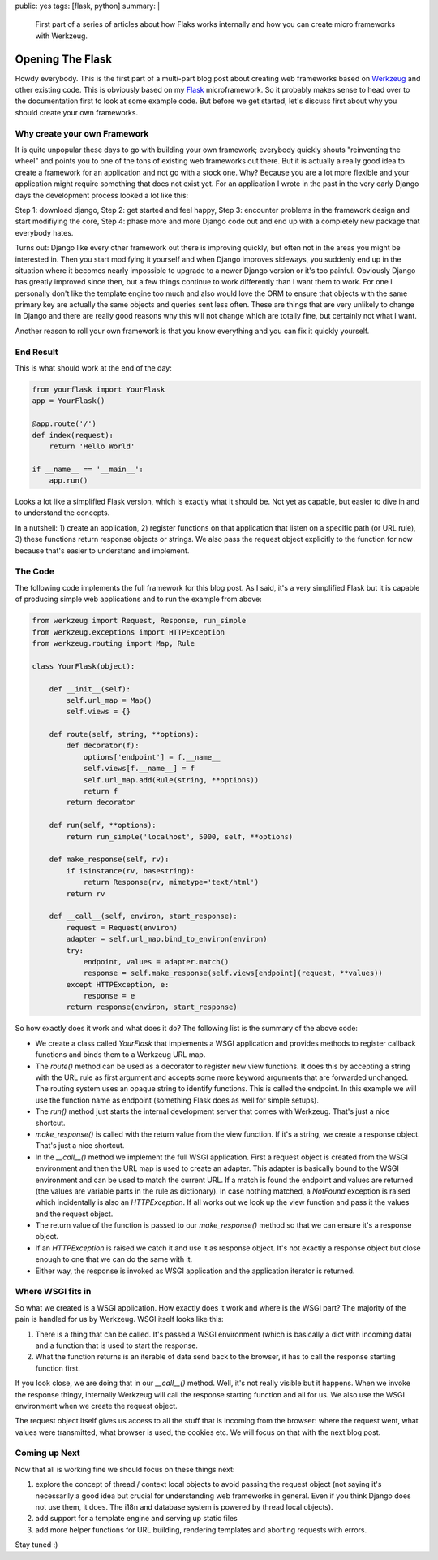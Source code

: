 public: yes
tags: [flask, python]
summary: |
  First part of a series of articles about how Flaks works internally
  and how you can create micro frameworks with Werkzeug.

Opening The Flask
=================

Howdy everybody. This is the first part of a multi-part blog post about
creating web frameworks based on `Werkzeug
<http://werkzeug.pocoo.org/>`_ and other existing code. This is
obviously based on my `Flask <http://flask.pocoo.org/>`_ microframework.
So it probably makes sense to head over to the documentation first to
look at some example code. But before we get started, let's discuss
first about why you should create your own frameworks. 

Why create your own Framework
~~~~~~~~~~~~~~~~~~~~~~~~~~~~~

It is quite unpopular these days to go with building your own framework;
everybody quickly shouts "reinventing the wheel" and points you to one
of the tons of existing web frameworks out there. But it is actually a
really good idea to create a framework for an application and not go
with a stock one. Why? Because you are a lot more flexible and your
application might require something that does not exist yet. For an
application I wrote in the past in the very early Django days the
development process looked a lot like this: 

Step 1: download django, Step 2: get started and feel happy, Step 3:
encounter problems in the framework design and start modifiying the
core, Step 4: phase more and more Django code out and end up with a
completely new package that everybody hates. 

Turns out: Django like every other framework out there is improving
quickly, but often not in the areas you might be interested in. Then you
start modifying it yourself and when Django improves sideways, you
suddenly end up in the situation where it becomes nearly impossible to
upgrade to a newer Django version or it's too painful. Obviously Django
has greatly improved since then, but a few things continue to work
differently than I want them to work. For one I personally don't like
the template engine too much and also would love the ORM to ensure that
objects with the same primary key are actually the same objects and
queries sent less often. These are things that are very unlikely to
change in Django and there are really good reasons why this will not
change which are totally fine, but certainly not what I want. 

Another reason to roll your own framework is that you know everything
and you can fix it quickly yourself. 

End Result
~~~~~~~~~~

This is what should work at the end of the day:

.. sourcecode:: python

    from yourflask import YourFlask
    app = YourFlask()

    @app.route('/')
    def index(request):
        return 'Hello World'

    if __name__ == '__main__':
        app.run()

Looks a lot like a simplified Flask version, which is exactly what it
should be. Not yet as capable, but easier to dive in and to understand
the concepts. 

In a nutshell: 1) create an application, 2) register functions on that
application that listen on a specific path (or URL rule), 3) these
functions return response objects or strings. We also pass the request
object explicitly to the function for now because that's easier to
understand and implement. 

The Code
~~~~~~~~

The following code implements the full framework for this blog post.  As
I said, it's a very simplified Flask but it is capable of producing
simple web applications and to run the example from above:

.. sourcecode:: python

    from werkzeug import Request, Response, run_simple
    from werkzeug.exceptions import HTTPException
    from werkzeug.routing import Map, Rule

    class YourFlask(object):

        def __init__(self):
            self.url_map = Map()
            self.views = {}

        def route(self, string, **options):
            def decorator(f):
                options['endpoint'] = f.__name__
                self.views[f.__name__] = f
                self.url_map.add(Rule(string, **options))
                return f
            return decorator

        def run(self, **options):
            return run_simple('localhost', 5000, self, **options)

        def make_response(self, rv):
            if isinstance(rv, basestring):
                return Response(rv, mimetype='text/html')
            return rv

        def __call__(self, environ, start_response):
            request = Request(environ)
            adapter = self.url_map.bind_to_environ(environ)
            try:
                endpoint, values = adapter.match()
                response = self.make_response(self.views[endpoint](request, **values))
            except HTTPException, e:
                response = e
            return response(environ, start_response)

So how exactly does it work and what does it do? The following list is
the summary of the above code: 

* We create a class called `YourFlask` that implements a WSGI
  application and provides methods to register callback functions and
  binds them to a Werkzeug URL map. 
* The `route()` method can be used as a decorator to register new view
  functions. It does this by accepting a string with the URL rule as
  first argument and accepts some more keyword arguments that are
  forwarded unchanged. The routing system uses an opaque string to
  identify functions. This is called the endpoint. In this example we
  will use the function name as endpoint (something Flask does as well
  for simple setups). 
* The `run()` method just starts the internal development server that
  comes with Werkzeug. That's just a nice shortcut. 
* `make_response()` is called with the return value from the view
  function. If it's a string, we create a response object. That's just a
  nice shortcut. 
* In the `__call__()` method we implement the full WSGI application.
  First a request object is created from the WSGI environment and then
  the URL map is used to create an adapter. This adapter is basically
  bound to the WSGI environment and can be used to match the current
  URL. If a match is found the endpoint and values are returned (the
  values are variable parts in the rule as dictionary). In case nothing
  matched, a `NotFound` exception is raised which incidentally is also
  an `HTTPException`. If all works out we look up the view function and
  pass it the values and the request object. 
* The return value of the function is passed to our `make_response()`
  method so that we can ensure it's a response object. 
* If an `HTTPException` is raised we catch it and use it as response
  object. It's not exactly a response object but close enough to one
  that we can do the same with it. 
* Either way, the response is invoked as WSGI application and the
  application iterator is returned. 

Where WSGI fits in
~~~~~~~~~~~~~~~~~~

So what we created is a WSGI application. How exactly does it work and
where is the WSGI part? The majority of the pain is handled for us by
Werkzeug. WSGI itself looks like this: 

1. There is a thing that can be called. It's passed a WSGI
   environment (which is basically a dict with incoming data) and a
   function that is used to start the response. 
2. What the function returns is an iterable of data send back to the
   browser, it has to call the response starting function first. 

If you look close, we are doing that in our `__call__()` method. Well,
it's not really visible but it happens. When we invoke the response
thingy, internally Werkzeug will call the response starting function and
all for us. We also use the WSGI environment when we create the request
object. 

The request object itself gives us access to all the stuff that is
incoming from the browser: where the request went, what values were
transmitted, what browser is used, the cookies etc. We will focus on
that with the next blog post. 

Coming up Next
~~~~~~~~~~~~~~

Now that all is working fine we should focus on these things next: 

1. explore the concept of thread / context local objects to avoid
   passing the request object (not saying it's necessarily a good idea
   but crucial for understanding web frameworks in general. Even if you
   think Django does not use them, it does. The i18n and database
   system is powered by thread local objects). 
2. add support for a template engine and serving up static files 
3. add more helper functions for URL building, rendering templates
   and aborting requests with errors. 

Stay tuned :)
